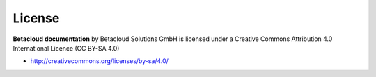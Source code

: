 =======
License
=======

**Betacloud documentation** by Betacloud Solutions GmbH is licensed under a Creative Commons Attribution 4.0 International Licence (CC BY-SA 4.0)

* http://creativecommons.org/licenses/by-sa/4.0/
